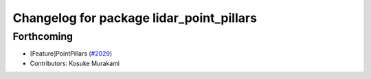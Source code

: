 ^^^^^^^^^^^^^^^^^^^^^^^^^^^^^^^^^^^^^^^^^
Changelog for package lidar_point_pillars
^^^^^^^^^^^^^^^^^^^^^^^^^^^^^^^^^^^^^^^^^

Forthcoming
-----------
* [Feature]PointPillars (`#2029 <https://github.com/kfunaoka/Autoware/issues/2029>`_)
* Contributors: Kosuke Murakami

